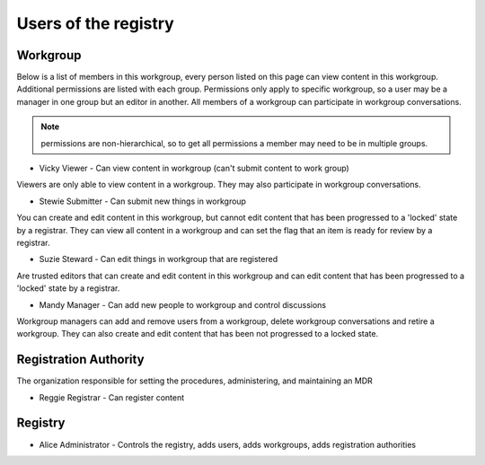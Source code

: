 Users of the registry
=====================

Workgroup
---------

Below is a list of members in this workgroup, every person listed on this page can view content in this workgroup. 
Additional permissions are listed with each group. Permissions only apply to specific workgroup, so a user may be a manager in one group but an editor in another.
All members of a workgroup can participate in workgroup conversations.

.. note:: permissions are non-hierarchical, so to get all permissions a member may need to be in multiple groups.

*	Vicky Viewer - Can view content in workgroup (can't submit content to work group) 
Viewers are only able to view content in a workgroup. They may also participate in workgroup conversations.

*	Stewie Submitter - Can submit new things in workgroup
You can create and edit content in this workgroup, but cannot edit content that has been progressed to a 'locked' state by a registrar. They can view all content in a workgroup and can set the flag that an item is ready for review by a registrar.

*	Suzie Steward - Can edit things in workgroup that are registered
Are trusted editors that can create and edit content in this workgroup and can edit content that has been progressed to a 'locked' state by a registrar. 

*	Mandy Manager - Can add new people to workgroup and control discussions
Workgroup managers can add and remove users from a workgroup, delete workgroup conversations and retire a workgroup. They can also create and edit content that has been not progressed to a locked state.

Registration Authority
----------------------

The organization responsible for setting the procedures, administering, and maintaining an MDR

*	Reggie Registrar - Can register content

Registry
--------

*	Alice Administrator - Controls the registry, adds users, adds workgroups, adds registration authorities
